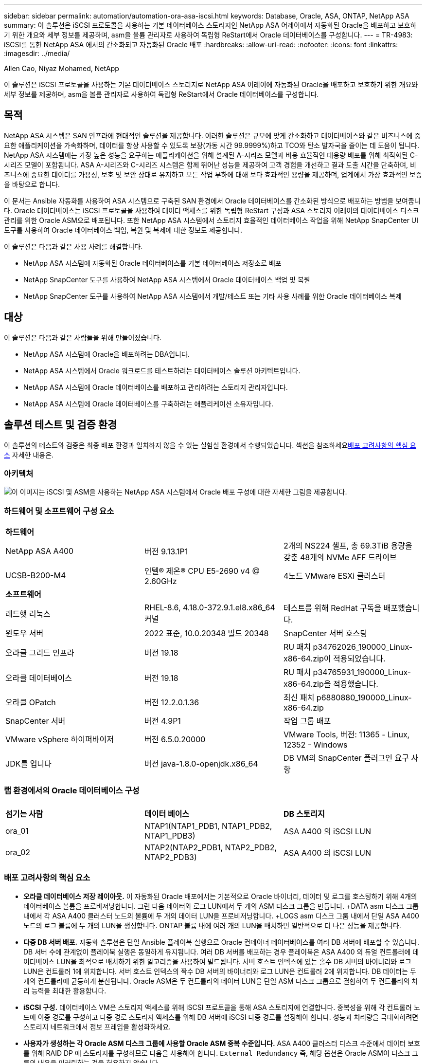 ---
sidebar: sidebar 
permalink: automation/automation-ora-asa-iscsi.html 
keywords: Database, Oracle, ASA, ONTAP, NetApp ASA 
summary: 이 솔루션은 iSCSI 프로토콜을 사용하는 기본 데이터베이스 스토리지인 NetApp ASA 어레이에서 자동화된 Oracle을 배포하고 보호하기 위한 개요와 세부 정보를 제공하며, asm을 볼륨 관리자로 사용하여 독립형 ReStart에서 Oracle 데이터베이스를 구성합니다. 
---
= TR-4983: iSCSI를 통한 NetApp ASA 에서의 간소화되고 자동화된 Oracle 배포
:hardbreaks:
:allow-uri-read: 
:nofooter: 
:icons: font
:linkattrs: 
:imagesdir: ../media/


Allen Cao, Niyaz Mohamed, NetApp

[role="lead"]
이 솔루션은 iSCSI 프로토콜을 사용하는 기본 데이터베이스 스토리지로 NetApp ASA 어레이에 자동화된 Oracle을 배포하고 보호하기 위한 개요와 세부 정보를 제공하며, asm을 볼륨 관리자로 사용하여 독립형 ReStart에서 Oracle 데이터베이스를 구성합니다.



== 목적

NetApp ASA 시스템은 SAN 인프라에 현대적인 솔루션을 제공합니다.  이러한 솔루션은 규모에 맞게 간소화하고 데이터베이스와 같은 비즈니스에 중요한 애플리케이션을 가속화하며, 데이터를 항상 사용할 수 있도록 보장(가동 시간 99.9999%)하고 TCO와 탄소 발자국을 줄이는 데 도움이 됩니다.  NetApp ASA 시스템에는 가장 높은 성능을 요구하는 애플리케이션을 위해 설계된 A-시리즈 모델과 비용 효율적인 대용량 배포를 위해 최적화된 C-시리즈 모델이 포함됩니다.  ASA A-시리즈와 C-시리즈 시스템은 함께 뛰어난 성능을 제공하여 고객 경험을 개선하고 결과 도출 시간을 단축하며, 비즈니스에 중요한 데이터를 가용성, 보호 및 보안 상태로 유지하고 모든 작업 부하에 대해 보다 효과적인 용량을 제공하며, 업계에서 가장 효과적인 보증을 바탕으로 합니다.

이 문서는 Ansible 자동화를 사용하여 ASA 시스템으로 구축된 SAN 환경에서 Oracle 데이터베이스를 간소화된 방식으로 배포하는 방법을 보여줍니다.  Oracle 데이터베이스는 iSCSI 프로토콜을 사용하여 데이터 액세스를 위한 독립형 ReStart 구성과 ASA 스토리지 어레이의 데이터베이스 디스크 관리를 위한 Oracle ASM으로 배포됩니다.  또한 NetApp ASA 시스템에서 스토리지 효율적인 데이터베이스 작업을 위해 NetApp SnapCenter UI 도구를 사용하여 Oracle 데이터베이스 백업, 복원 및 복제에 대한 정보도 제공합니다.

이 솔루션은 다음과 같은 사용 사례를 해결합니다.

* NetApp ASA 시스템에 자동화된 Oracle 데이터베이스를 기본 데이터베이스 저장소로 배포
* NetApp SnapCenter 도구를 사용하여 NetApp ASA 시스템에서 Oracle 데이터베이스 백업 및 복원
* NetApp SnapCenter 도구를 사용하여 NetApp ASA 시스템에서 개발/테스트 또는 기타 사용 사례를 위한 Oracle 데이터베이스 복제




== 대상

이 솔루션은 다음과 같은 사람들을 위해 만들어졌습니다.

* NetApp ASA 시스템에 Oracle을 배포하려는 DBA입니다.
* NetApp ASA 시스템에서 Oracle 워크로드를 테스트하려는 데이터베이스 솔루션 아키텍트입니다.
* NetApp ASA 시스템에 Oracle 데이터베이스를 배포하고 관리하려는 스토리지 관리자입니다.
* NetApp ASA 시스템에 Oracle 데이터베이스를 구축하려는 애플리케이션 소유자입니다.




== 솔루션 테스트 및 검증 환경

이 솔루션의 테스트와 검증은 최종 배포 환경과 일치하지 않을 수 있는 실험실 환경에서 수행되었습니다.  섹션을 참조하세요<<배포 고려사항의 핵심 요소>> 자세한 내용은.



=== 아키텍처

image:automation-ora-asa-iscsi-architecture.png["이 이미지는 iSCSI 및 ASM을 사용하는 NetApp ASA 시스템에서 Oracle 배포 구성에 대한 자세한 그림을 제공합니다."]



=== 하드웨어 및 소프트웨어 구성 요소

[cols="33%, 33%, 33%"]
|===


3+| *하드웨어* 


| NetApp ASA A400 | 버전 9.13.1P1 | 2개의 NS224 셸프, 총 69.3TiB 용량을 갖춘 48개의 NVMe AFF 드라이브 


| UCSB-B200-M4 | 인텔(R) 제온(R) CPU E5-2690 v4 @ 2.60GHz | 4노드 VMware ESXi 클러스터 


3+| *소프트웨어* 


| 레드햇 리눅스 | RHEL-8.6, 4.18.0-372.9.1.el8.x86_64 커널 | 테스트를 위해 RedHat 구독을 배포했습니다. 


| 윈도우 서버 | 2022 표준, 10.0.20348 빌드 20348 | SnapCenter 서버 호스팅 


| 오라클 그리드 인프라 | 버전 19.18 | RU 패치 p34762026_190000_Linux-x86-64.zip이 적용되었습니다. 


| 오라클 데이터베이스 | 버전 19.18 | RU 패치 p34765931_190000_Linux-x86-64.zip을 적용했습니다. 


| 오라클 OPatch | 버전 12.2.0.1.36 | 최신 패치 p6880880_190000_Linux-x86-64.zip 


| SnapCenter 서버 | 버전 4.9P1 | 작업 그룹 배포 


| VMware vSphere 하이퍼바이저 | 버전 6.5.0.20000 | VMware Tools, 버전: 11365 - Linux, 12352 - Windows 


| JDK를 엽니다 | 버전 java-1.8.0-openjdk.x86_64 | DB VM의 SnapCenter 플러그인 요구 사항 
|===


=== 랩 환경에서의 Oracle 데이터베이스 구성

[cols="33%, 33%, 33%"]
|===


3+|  


| *섬기는 사람* | *데이터 베이스* | *DB 스토리지* 


| ora_01 | NTAP1(NTAP1_PDB1, NTAP1_PDB2, NTAP1_PDB3) | ASA A400 의 iSCSI LUN 


| ora_02 | NTAP2(NTAP2_PDB1, NTAP2_PDB2, NTAP2_PDB3) | ASA A400 의 iSCSI LUN 
|===


=== 배포 고려사항의 핵심 요소

* *오라클 데이터베이스 저장 레이아웃.*  이 자동화된 Oracle 배포에서는 기본적으로 Oracle 바이너리, 데이터 및 로그를 호스팅하기 위해 4개의 데이터베이스 볼륨을 프로비저닝합니다.  그런 다음 데이터와 로그 LUN에서 두 개의 ASM 디스크 그룹을 만듭니다.  +DATA asm 디스크 그룹 내에서 각 ASA A400 클러스터 노드의 볼륨에 두 개의 데이터 LUN을 프로비저닝합니다.  +LOGS asm 디스크 그룹 내에서 단일 ASA A400 노드의 로그 볼륨에 두 개의 LUN을 생성합니다.  ONTAP 볼륨 내에 여러 개의 LUN을 배치하면 일반적으로 더 나은 성능을 제공합니다.
* *다중 DB 서버 배포.*  자동화 솔루션은 단일 Ansible 플레이북 실행으로 Oracle 컨테이너 데이터베이스를 여러 DB 서버에 배포할 수 있습니다.  DB 서버 수에 관계없이 플레이북 실행은 동일하게 유지됩니다.  여러 DB 서버를 배포하는 경우 플레이북은 ASA A400 의 듀얼 컨트롤러에 데이터베이스 LUN을 최적으로 배치하기 위한 알고리즘을 사용하여 빌드됩니다.  서버 호스트 인덱스에 있는 홀수 DB 서버의 바이너리와 로그 LUN은 컨트롤러 1에 위치합니다.  서버 호스트 인덱스의 짝수 DB 서버의 바이너리와 로그 LUN은 컨트롤러 2에 위치합니다.  DB 데이터는 두 개의 컨트롤러에 균등하게 분산됩니다.  Oracle ASM은 두 컨트롤러의 데이터 LUN을 단일 ASM 디스크 그룹으로 결합하여 두 컨트롤러의 처리 능력을 최대한 활용합니다.
* *iSCSI 구성.*  데이터베이스 VM은 스토리지 액세스를 위해 iSCSI 프로토콜을 통해 ASA 스토리지에 연결합니다.  중복성을 위해 각 컨트롤러 노드에 이중 경로를 구성하고 다중 경로 스토리지 액세스를 위해 DB 서버에 iSCSI 다중 경로를 설정해야 합니다.  성능과 처리량을 극대화하려면 스토리지 네트워크에서 점보 프레임을 활성화하세요.
* *사용자가 생성하는 각 Oracle ASM 디스크 그룹에 사용할 Oracle ASM 중복 수준입니다.*  ASA A400 클러스터 디스크 수준에서 데이터 보호를 위해 RAID DP 에 스토리지를 구성하므로 다음을 사용해야 합니다. `External Redundancy` 즉, 해당 옵션은 Oracle ASM이 디스크 그룹의 내용을 미러링하는 것을 허용하지 않습니다.
* *데이터베이스 백업.*  NetApp 사용자 친화적인 UI 인터페이스를 통해 데이터베이스 백업, 복원 및 복제를 위한 SnapCenter software 제품군을 제공합니다.  NetApp 빠른(1분 이내) 스냅샷 백업, 빠른(분) 데이터베이스 복원 및 데이터베이스 복제를 달성하기 위해 이러한 관리 도구를 구현할 것을 권장합니다.




== 솔루션 구축

다음 섹션에서는 iSCSI를 통해 단일 노드의 DB VM에 직접 마운트된 데이터베이스 LUN을 사용하여 NetApp ASA A400 에서 자동화된 Oracle 19c를 배포하고 보호하는 단계별 절차를 제공합니다. Oracle ASM을 데이터베이스 볼륨 관리자로 사용하여 구성을 다시 시작합니다.



=== 배포를 위한 전제 조건

[%collapsible%open]
====
배포에는 다음과 같은 전제 조건이 필요합니다.

. NetApp ASA 스토리지 어레이가 설치 및 구성되어 있다고 가정합니다.  여기에는 iSCSI 브로드캐스트 도메인, 두 컨트롤러 노드의 LACP 인터페이스 그룹 a0a, 두 컨트롤러 노드의 iSCSI VLAN 포트(a0a-<iscsi-a-vlan-id>, a0a-<iscsi-b-vlan-id>)가 포함됩니다.  도움이 필요할 경우 다음 링크에서 자세한 단계별 지침을 확인하세요.link:https://docs.netapp.com/us-en/ontap-systems/asa400/install-detailed-guide.html["상세 가이드 - ASA A400"^]
. 최신 버전의 Ansible과 Git이 설치된 Ansible 컨트롤러 노드로 Linux VM을 프로비저닝합니다.  자세한 내용은 다음 링크를 참조하세요.link:https://docs.netapp.com/us-en/netapp-solutions-dataops/automation/getting-started.html["NetApp 솔루션 자동화 시작하기^"^] 섹션에서 - `Setup the Ansible Control Node for CLI deployments on RHEL / CentOS` 또는 `Setup the Ansible Control Node for CLI deployments on Ubuntu / Debian` .
. iSCSI를 위한 NetApp Oracle 배포 자동화 툴킷의 사본을 복제합니다.
+
[source, cli]
----
git clone https://bitbucket.ngage.netapp.com/scm/ns-bb/na_oracle_deploy_iscsi.git
----
. 최신 버전의 NetApp SnapCenter UI 도구를 실행하기 위해 Windows 서버를 프로비저닝합니다.  자세한 내용은 다음 링크를 참조하세요.link:https://docs.netapp.com/us-en/snapcenter/install/task_install_the_snapcenter_server_using_the_install_wizard.html["SnapCenter 서버 설치"^]
. 베어메탈 또는 가상화된 VM으로 RHEL Oracle DB 서버 두 개를 구축합니다.  비밀번호 권한이 없는 sudo로 DB 서버에 관리자 사용자를 만들고 Ansible 호스트와 Oracle DB 서버 호스트 간에 SSH 개인/공개 키 인증을 활성화합니다.  DB 서버 /tmp/archive 디렉토리에 Oracle 19c 설치 파일을 다음 단계로 진행합니다.
+
....
installer_archives:
  - "LINUX.X64_193000_grid_home.zip"
  - "p34762026_190000_Linux-x86-64.zip"
  - "LINUX.X64_193000_db_home.zip"
  - "p34765931_190000_Linux-x86-64.zip"
  - "p6880880_190000_Linux-x86-64.zip"
....
+

NOTE: Oracle 설치 파일을 준비할 충분한 공간을 확보하려면 Oracle VM 루트 볼륨에 최소 50G를 할당했는지 확인하세요.

. 다음 영상을 시청해보세요:
+
.iSCSI를 사용한 NetApp ASA 에서의 간소화되고 자동화된 Oracle 배포
video::79095731-6b02-41d5-9fa1-b0c00100d055[panopto,width=360]


====


=== 자동화 매개변수 파일

[%collapsible%open]
====
Ansible 플레이북은 미리 정의된 매개변수를 사용하여 데이터베이스 설치 및 구성 작업을 실행합니다.  이 Oracle 자동화 솔루션의 경우 플레이북을 실행하기 전에 사용자 입력이 필요한 사용자 정의 매개변수 파일이 3개 있습니다.

* 호스트 - 자동화 플레이북이 실행되는 대상을 정의합니다.
* vars/vars.yml - 모든 대상에 적용되는 변수를 정의하는 전역 변수 파일입니다.
* host_vars/host_name.yml - 로컬 대상에만 적용되는 변수를 정의하는 로컬 변수 파일입니다.  우리의 사용 사례에서는 이는 Oracle DB 서버입니다.


이러한 사용자 정의 변수 파일 외에도 필요하지 않은 한 변경할 필요가 없는 기본 매개변수가 포함된 여러 가지 기본 변수 파일이 있습니다.  다음 섹션에서는 사용자 정의 변수 파일이 구성되는 방식을 보여줍니다.

====


=== 매개변수 파일 구성

[%collapsible%open]
====
. Ansible 대상 `hosts` 파일 구성:
+
[source, shell]
----
# Enter NetApp ASA controller management IP address
[ontap]
172.16.9.32

# Enter Oracle servers names to be deployed one by one, follow by each Oracle server public IP address, and ssh private key of admin user for the server.
[oracle]
ora_01 ansible_host=10.61.180.21 ansible_ssh_private_key_file=ora_01.pem
ora_02 ansible_host=10.61.180.23 ansible_ssh_private_key_file=ora_02.pem

----


. 글로벌 `vars/vars.yml` 파일 구성
+
[source, shell]
----
#############################################################################################################
######                 Oracle 19c deployment global user configurable variables                        ######
######                 Consolidate all variables from ONTAP, linux and oracle                          ######
#############################################################################################################

#############################################################################################################
######                 ONTAP env specific config variables                                             ######
#############################################################################################################

# Enter the supported ONTAP platform: on-prem, aws-fsx.
ontap_platform: on-prem

# Enter ONTAP cluster management user credentials
username: "xxxxxxxx"
password: "xxxxxxxx"


###### on-prem platform specific user defined variables ######

# Enter Oracle SVM iSCSI lif addresses. Each controller configures with dual paths iscsi_a, iscsi_b for redundancy
ora_iscsi_lif_mgmt:
  - {name: '{{ svm_name }}_mgmt', address: 172.21.253.220, netmask: 255.255.255.0, vlan_name: ora_mgmt, vlan_id: 3509}

ora_iscsi_lifs_node1:
  - {name: '{{ svm_name }}_lif_1a', address: 172.21.234.221, netmask: 255.255.255.0, vlan_name: ora_iscsi_a, vlan_id: 3490}
  - {name: '{{ svm_name }}_lif_1b', address: 172.21.235.221, netmask: 255.255.255.0, vlan_name: ora_iscsi_b, vlan_id: 3491}
ora_iscsi_lifs_node2:
  - {name: '{{ svm_name }}_lif_2a', address: 172.21.234.223, netmask: 255.255.255.0, vlan_name: ora_iscsi_a, vlan_id: 3490}
  - {name: '{{ svm_name }}_lif_2b', address: 172.21.235.223, netmask: 255.255.255.0, vlan_name: ora_iscsi_b, vlan_id: 3491}


#############################################################################################################
###                   Linux env specific config variables                                                 ###
#############################################################################################################

# Enter RHEL subscription to enable repo
redhat_sub_username: xxxxxxxx
redhat_sub_password: "xxxxxxxx"


#############################################################################################################
###                   Oracle DB env specific config variables                                             ###
#############################################################################################################

# Enter Database domain name
db_domain: solutions.netapp.com

# Enter initial password for all required Oracle passwords. Change them after installation.
initial_pwd_all: xxxxxxxx

----


. 로컬 DB 서버 `host_vars/host_name.yml` 구성
+
[source, shell]
----
# User configurable Oracle host specific parameters

# Enter container database SID. By default, a container DB is created with 3 PDBs within the CDB
oracle_sid: NTAP1

# Enter database shared memory size or SGA. CDB is created with SGA at 75% of memory_limit, MB. The grand total of SGA should not exceed 75% available RAM on node.
memory_limit: 8192

----


====


=== 플레이북 실행

[%collapsible%open]
====
자동화 툴킷에는 총 6개의 플레이북이 있습니다.  각각은 서로 다른 작업 블록을 수행하고 서로 다른 목적을 위해 사용됩니다.

....
0-all_playbook.yml - execute playbooks from 1-4 in one playbook run.
1-ansible_requirements.yml - set up Ansible controller with required libs and collections.
2-linux_config.yml - execute Linux kernel configuration on Oracle DB servers.
3-ontap_config.yml - configure ONTAP svm/volumes/luns for Oracle database and grant DB server access to luns.
4-oracle_config.yml - install and configure Oracle on DB servers for grid infrastructure and create a container database.
5-destroy.yml - optional to undo the environment to dismantle all.
....
다음 명령을 사용하여 플레이북을 실행하는 세 가지 옵션이 있습니다.

. 모든 배포 플레이북을 한 번에 결합해서 실행합니다.
+
[source, cli]
----
ansible-playbook -i hosts 0-all_playbook.yml -u admin -e @vars/vars.yml
----
. 1~4까지의 숫자 순서대로 플레이북을 하나씩 실행합니다.
+
[source, cli]]
----
ansible-playbook -i hosts 1-ansible_requirements.yml -u admin -e @vars/vars.yml
----
+
[source, cli]
----
ansible-playbook -i hosts 2-linux_config.yml -u admin -e @vars/vars.yml
----
+
[source, cli]
----
ansible-playbook -i hosts 3-ontap_config.yml -u admin -e @vars/vars.yml
----
+
[source, cli]
----
ansible-playbook -i hosts 4-oracle_config.yml -u admin -e @vars/vars.yml
----
. 태그와 함께 0-all_playbook.yml을 실행합니다.
+
[source, cli]
----
ansible-playbook -i hosts 0-all_playbook.yml -u admin -e @vars/vars.yml -t ansible_requirements
----
+
[source, cli]
----
ansible-playbook -i hosts 0-all_playbook.yml -u admin -e @vars/vars.yml -t linux_config
----
+
[source, cli]
----
ansible-playbook -i hosts 0-all_playbook.yml -u admin -e @vars/vars.yml -t ontap_config
----
+
[source, cli]
----
ansible-playbook -i hosts 0-all_playbook.yml -u admin -e @vars/vars.yml -t oracle_config
----
. 환경 실행 취소
+
[source, cli]
----
ansible-playbook -i hosts 5-destroy.yml -u admin -e @vars/vars.yml
----


====


=== 실행 후 검증

[%collapsible%open]
====
플레이북을 실행한 후 Oracle 사용자로 Oracle DB 서버에 로그인하여 Oracle 그리드 인프라와 데이터베이스가 성공적으로 생성되었는지 확인합니다.  다음은 호스트 ora_01에서 Oracle 데이터베이스 검증의 예입니다.

. 생성된 그리드 인프라와 리소스를 검증합니다.
+
....

[oracle@ora_01 ~]$ df -h
Filesystem                    Size  Used Avail Use% Mounted on
devtmpfs                      7.7G   40K  7.7G   1% /dev
tmpfs                         7.8G  1.1G  6.7G  15% /dev/shm
tmpfs                         7.8G  312M  7.5G   4% /run
tmpfs                         7.8G     0  7.8G   0% /sys/fs/cgroup
/dev/mapper/rhel-root          44G   38G  6.8G  85% /
/dev/sda1                    1014M  258M  757M  26% /boot
tmpfs                         1.6G   12K  1.6G   1% /run/user/42
tmpfs                         1.6G  4.0K  1.6G   1% /run/user/1000
/dev/mapper/ora_01_biny_01p1   40G   21G   20G  52% /u01
[oracle@ora_01 ~]$ asm
[oracle@ora_01 ~]$ crsctl stat res -t
--------------------------------------------------------------------------------
Name           Target  State        Server                   State details
--------------------------------------------------------------------------------
Local Resources
--------------------------------------------------------------------------------
ora.DATA.dg
               ONLINE  ONLINE       ora_01                   STABLE
ora.LISTENER.lsnr
               ONLINE  INTERMEDIATE ora_01                   Not All Endpoints Re
                                                             gistered,STABLE
ora.LOGS.dg
               ONLINE  ONLINE       ora_01                   STABLE
ora.asm
               ONLINE  ONLINE       ora_01                   Started,STABLE
ora.ons
               OFFLINE OFFLINE      ora_01                   STABLE
--------------------------------------------------------------------------------
Cluster Resources
--------------------------------------------------------------------------------
ora.cssd
      1        ONLINE  ONLINE       ora_01                   STABLE
ora.diskmon
      1        OFFLINE OFFLINE                               STABLE
ora.driver.afd
      1        ONLINE  ONLINE       ora_01                   STABLE
ora.evmd
      1        ONLINE  ONLINE       ora_01                   STABLE
ora.ntap1.db
      1        ONLINE  ONLINE       ora_01                   Open,HOME=/u01/app/o
                                                             racle/product/19.0.0
                                                             /NTAP1,STABLE
--------------------------------------------------------------------------------
[oracle@ora_01 ~]$

....
+

NOTE: 무시하다 `Not All Endpoints Registered` 국가 세부 정보.  이는 리스너와의 수동 및 동적 데이터베이스 등록 충돌로 인해 발생하며 무시해도 됩니다.

. ASM 필터 드라이버가 예상대로 작동하는지 확인합니다.
+
....

[oracle@ora_01 ~]$ asmcmd
ASMCMD> lsdg
State    Type    Rebal  Sector  Logical_Sector  Block       AU  Total_MB  Free_MB  Req_mir_free_MB  Usable_file_MB  Offline_disks  Voting_files  Name
MOUNTED  EXTERN  N         512             512   4096  4194304    327680   318644                0          318644              0             N  DATA/
MOUNTED  EXTERN  N         512             512   4096  4194304     81920    78880                0           78880              0             N  LOGS/
ASMCMD> lsdsk
Path
AFD:ORA_01_DAT1_01
AFD:ORA_01_DAT1_03
AFD:ORA_01_DAT1_05
AFD:ORA_01_DAT1_07
AFD:ORA_01_DAT2_02
AFD:ORA_01_DAT2_04
AFD:ORA_01_DAT2_06
AFD:ORA_01_DAT2_08
AFD:ORA_01_LOGS_01
AFD:ORA_01_LOGS_02
ASMCMD> afd_state
ASMCMD-9526: The AFD state is 'LOADED' and filtering is 'ENABLED' on host 'ora_01'
ASMCMD>

....
. Oracle Enterprise Manager Express에 로그인하여 데이터베이스를 검증하세요.
+
image:automation-ora-asa-em-001.png["이 이미지는 Oracle Enterprise Manager Express의 로그인 화면을 제공합니다."] image:automation-ora-asa-em-002.png["이 이미지는 Oracle Enterprise Manager Express의 컨테이너 데이터베이스 뷰를 제공합니다."]

+
....
Enable additional port from sqlplus for login to individual container database or PDBs.

SQL> show pdbs

    CON_ID CON_NAME                       OPEN MODE  RESTRICTED
---------- ------------------------------ ---------- ----------
         2 PDB$SEED                       READ ONLY  NO
         3 NTAP1_PDB1                     READ WRITE NO
         4 NTAP1_PDB2                     READ WRITE NO
         5 NTAP1_PDB3                     READ WRITE NO
SQL> alter session set container=NTAP1_PDB1;

Session altered.

SQL> select dbms_xdb_config.gethttpsport() from dual;

DBMS_XDB_CONFIG.GETHTTPSPORT()
------------------------------
                             0

SQL> exec DBMS_XDB_CONFIG.SETHTTPSPORT(5501);

PL/SQL procedure successfully completed.

SQL> select dbms_xdb_config.gethttpsport() from dual;

DBMS_XDB_CONFIG.GETHTTPSPORT()
------------------------------
                          5501

login to NTAP1_PDB1 from port 5501.
....
+
image:automation-ora-asa-em-003.png["이 이미지는 Oracle Enterprise Manager Express의 PDB 데이터베이스 뷰를 제공합니다."]



====


=== SnapCenter 사용한 Oracle 백업, 복원 및 복제

[%collapsible%open]
====
TR-4979를 참조하세요link:../oracle/aws-ora-fsx-vmc-guestmount.html#oracle-backup-restore-and-clone-with-snapcenter["게스트 마운트 FSx ONTAP 통해 AWS의 VMware Cloud에서 간소화되고 자체 관리되는 Oracle"^] 부분 `Oracle backup, restore, and clone with SnapCenter` SnapCenter 설정 및 데이터베이스 백업, 복원, 복제 워크플로우 실행에 대한 자세한 내용은 다음을 참조하세요.

====


== 추가 정보를 찾을 수 있는 곳

이 문서에 설명된 정보에 대해 자세히 알아보려면 다음 문서 및/또는 웹사이트를 검토하세요.

* NETAPP ASA: 올플래시 SAN 어레이
+
link:https://www.netapp.com/data-storage/all-flash-san-storage-array/["https://www.netapp.com/data-storage/all-flash-san-storage-array/"^]

* 새 데이터베이스 설치로 독립형 서버에 Oracle Grid Infrastructure 설치
+
link:https://docs.oracle.com/en/database/oracle/oracle-database/19/ladbi/installing-oracle-grid-infrastructure-for-a-standalone-server-with-a-new-database-installation.html#GUID-0B1CEE8C-C893-46AA-8A6A-7B5FAAEC72B3["https://docs.oracle.com/en/database/oracle/oracle-database/19/ladbi/installing-oracle-grid-infrastructure-for-a-standalone-server-with-a-new-database-installation.html#GUID-0B1CEE8C-C893-46AA-8A6A-7B5FAAEC72B3"^]

* 응답 파일을 사용하여 Oracle 데이터베이스 설치 및 구성
+
link:https://docs.oracle.com/en/database/oracle/oracle-database/19/ladbi/installing-and-configuring-oracle-database-using-response-files.html#GUID-D53355E9-E901-4224-9A2A-B882070EDDF7["https://docs.oracle.com/en/database/oracle/oracle-database/19/ladbi/installing-and-configuring-oracle-database-using-response-files.html#GUID-D53355E9-E901-4224-9A2A-B882070EDDF7"^]

* ONTAP 과 함께 Red Hat Enterprise Linux 8.2 사용
+
link:https://docs.netapp.com/us-en/ontap-sanhost/hu_rhel_82.html#all-san-array-configurations["https://docs.netapp.com/us-en/ontap-sanhost/hu_rhel_82.html#all-san-array-configurations"^]


